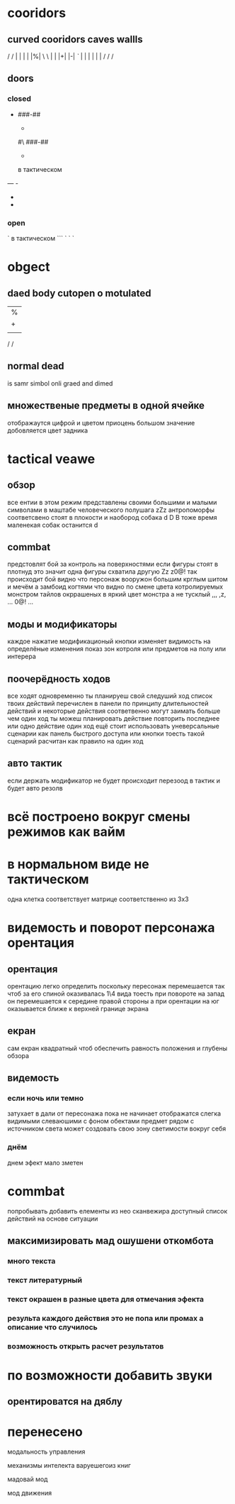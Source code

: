 
* cooridors
** curved cooridors caves wallls 
    / / | |  | |  |%|
    \ \ | |  |+|  |-|  
    /`/ | |  | |  | |    
   / /
    /
** doors 
*** closed
-
   ###-##                          
   #                                 
   -                                 
   #                                 
   #\                                 
   ###-##                          
   #                                 
   -                                 
   #                                 
                                     
                                     

  в тактическом
---    -
       - 
       - 

*** open
`
  в тактическом
```   `
      `
      `
* obgect  
** daed body cutopen o motulated
               |%|
               |+|  |-|  
               | |  | |    
   / /
                                                     
** normal dead
is samr simbol onli graed and dimed
                                                     
** множественые предметы в одной ячейке
   отображаутся цифрой и цветом
   приоцень большом значение добовляется цвет задника
* tactical veawe
** обзор
все ентии в этом режим представлены своими большими и малыми символами в маштабе человеческого полушага
               zZz                                   
антропоморфы соответсвено стоят в плокости и наобород собака
               d
               D
В тоже время маленекая собак останится
       d
** commbat
   
предстовлят бой за контроль на поверхностями если фигуры стоят в плотнуд это значит одна фигуры схватила другую
               Zz
              z0@!                                   
так происходит бой видно что персонаж вооружон большим крглым шитом и мечём а замбоид когтями что видно по смене цвета котролируемых монстром тайлов окррашеных в яркий цвет монстра а не тусклый
               ,,,                                   
               ,z,                                   
               ...                                   
               0@!                                   
               ...                                   
** моды и модификаторы
   каждое нажатие модификационый кнопки изменяет видимость на определёные изменения
   показ зон котроля
или предметов на полу
или интерера
** поочерёдность ходов
все ходят одновременно
ты планируеш свой следуший ход список твоих действий перечислен в панели
по принципу длительностей действий и некоторые действия соответвенно могут заимать больше чем один ход
ты можеш планировать действие повторить последнее или одно действие один ход
ещё стоит использовать уневерсальные сценарии
как панель быстрого доступа или кнопки тоесть такой сценарий расчитан как правило на один ход
** авто тактик 
если держать модификатор не будет происходит перезоод в тактик
и будет авто резолв
* всё построено вокруг смены режимов как вайм
* в нормальном виде не тактическом
одна клетка соответствует матрице соответственно из 3х3
* видемость и поворот персонажа орентация
** орентация
орентацию легко определить поскольку пересонаж перемешается так чтоб за его спиной оказивалась 1\4 вида
тоесть при повороте на запад он перемешается к середине правой стороны 
а при орентации на юг оказывается ближе к верхней границе экрана
** екран
сам екран квадратный чтоб обеспечить равность положения и глубены обзора
** видемость
*** если ночь или темно
затухает в дали от пересонажа пока не начинает отображатся слегка видимыми слеваюшими с фоном обектами
предмет рядом с источником света может создовать свою зону светимости вокруг себя
*** днём
днем эфект мало зметен
* commbat
попробывать  добавить елементы из нео сканвежира
доступный список действий на основе ситуации
** максимизировать мад ошушени откомбота
*** много текста
*** текст литературный
*** текст окрашен в разные цвета для отмечания эфекта
*** результа каждого действия это не попа или промах а описание что случилось
*** возможность открыть расчет результатов
* по возможности добавить звуки
** орентироватся на дяблу
* перенесено
**** модальность управления
**** механизмы интелекта варуешегоиз книг
**** мадовай мод
**** мод движения

